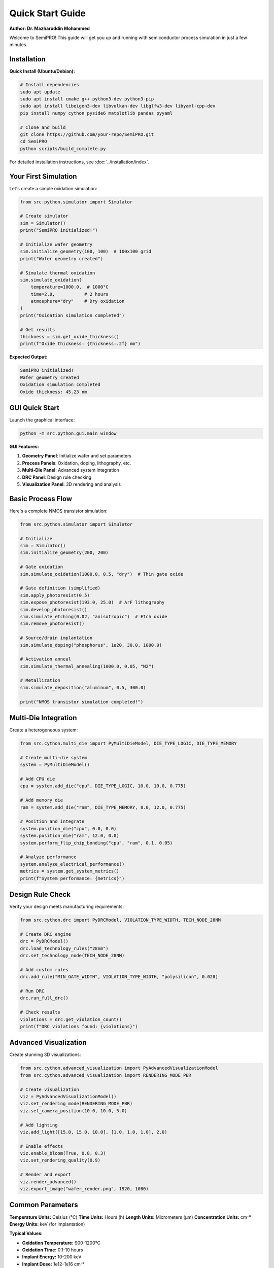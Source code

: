 Quick Start Guide
=================

**Author: Dr. Mazharuddin Mohammed**

Welcome to SemiPRO! This guide will get you up and running with semiconductor process simulation in just a few minutes.

Installation
------------

**Quick Install (Ubuntu/Debian):**

.. code-block:: bash

   # Install dependencies
   sudo apt update
   sudo apt install cmake g++ python3-dev python3-pip
   sudo apt install libeigen3-dev libvulkan-dev libglfw3-dev libyaml-cpp-dev
   pip install numpy cython pyside6 matplotlib pandas pyyaml

   # Clone and build
   git clone https://github.com/your-repo/SemiPRO.git
   cd SemiPRO
   python scripts/build_complete.py

For detailed installation instructions, see :doc:`../installation/index`.

Your First Simulation
---------------------

Let's create a simple oxidation simulation:

.. code-block:: python

   from src.python.simulator import Simulator

   # Create simulator
   sim = Simulator()
   print("SemiPRO initialized!")

   # Initialize wafer geometry
   sim.initialize_geometry(100, 100)  # 100x100 grid
   print("Wafer geometry created")

   # Simulate thermal oxidation
   sim.simulate_oxidation(
       temperature=1000.0,  # 1000°C
       time=2.0,           # 2 hours
       atmosphere="dry"    # Dry oxidation
   )
   print("Oxidation simulation completed")

   # Get results
   thickness = sim.get_oxide_thickness()
   print(f"Oxide thickness: {thickness:.2f} nm")

**Expected Output:**

.. code-block:: text

   SemiPRO initialized!
   Wafer geometry created
   Oxidation simulation completed
   Oxide thickness: 45.23 nm

GUI Quick Start
--------------

Launch the graphical interface:

.. code-block:: bash

   python -m src.python.gui.main_window

**GUI Features:**

1. **Geometry Panel**: Initialize wafer and set parameters
2. **Process Panels**: Oxidation, doping, lithography, etc.
3. **Multi-Die Panel**: Advanced system integration
4. **DRC Panel**: Design rule checking
5. **Visualization Panel**: 3D rendering and analysis

Basic Process Flow
-----------------

Here's a complete NMOS transistor simulation:

.. code-block:: python

   from src.python.simulator import Simulator

   # Initialize
   sim = Simulator()
   sim.initialize_geometry(200, 200)

   # Gate oxidation
   sim.simulate_oxidation(1000.0, 0.5, "dry")  # Thin gate oxide

   # Gate definition (simplified)
   sim.apply_photoresist(0.5)
   sim.expose_photoresist(193.0, 25.0)  # ArF lithography
   sim.develop_photoresist()
   sim.simulate_etching(0.02, "anisotropic")  # Etch oxide
   sim.remove_photoresist()

   # Source/drain implantation
   sim.simulate_doping("phosphorus", 1e20, 30.0, 1000.0)

   # Activation anneal
   sim.simulate_thermal_annealing(1000.0, 0.05, "N2")

   # Metallization
   sim.simulate_deposition("aluminum", 0.5, 300.0)

   print("NMOS transistor simulation completed!")

Multi-Die Integration
--------------------

Create a heterogeneous system:

.. code-block:: python

   from src.cython.multi_die import PyMultiDieModel, DIE_TYPE_LOGIC, DIE_TYPE_MEMORY

   # Create multi-die system
   system = PyMultiDieModel()

   # Add CPU die
   cpu = system.add_die("cpu", DIE_TYPE_LOGIC, 10.0, 10.0, 0.775)
   
   # Add memory die
   ram = system.add_die("ram", DIE_TYPE_MEMORY, 8.0, 12.0, 0.775)

   # Position and integrate
   system.position_die("cpu", 0.0, 0.0)
   system.position_die("ram", 12.0, 0.0)
   system.perform_flip_chip_bonding("cpu", "ram", 0.1, 0.05)

   # Analyze performance
   system.analyze_electrical_performance()
   metrics = system.get_system_metrics()
   print(f"System performance: {metrics}")

Design Rule Check
----------------

Verify your design meets manufacturing requirements:

.. code-block:: python

   from src.cython.drc import PyDRCModel, VIOLATION_TYPE_WIDTH, TECH_NODE_28NM

   # Create DRC engine
   drc = PyDRCModel()
   drc.load_technology_rules("28nm")
   drc.set_technology_node(TECH_NODE_28NM)

   # Add custom rules
   drc.add_rule("MIN_GATE_WIDTH", VIOLATION_TYPE_WIDTH, "polysilicon", 0.028)

   # Run DRC
   drc.run_full_drc()

   # Check results
   violations = drc.get_violation_count()
   print(f"DRC violations found: {violations}")

Advanced Visualization
---------------------

Create stunning 3D visualizations:

.. code-block:: python

   from src.cython.advanced_visualization import PyAdvancedVisualizationModel
   from src.cython.advanced_visualization import RENDERING_MODE_PBR

   # Create visualization
   viz = PyAdvancedVisualizationModel()
   viz.set_rendering_mode(RENDERING_MODE_PBR)
   viz.set_camera_position(10.0, 10.0, 5.0)

   # Add lighting
   viz.add_light([15.0, 15.0, 10.0], [1.0, 1.0, 1.0], 2.0)

   # Enable effects
   viz.enable_bloom(True, 0.8, 0.3)
   viz.set_rendering_quality(0.9)

   # Render and export
   viz.render_advanced()
   viz.export_image("wafer_render.png", 1920, 1080)

Common Parameters
----------------

**Temperature Units:** Celsius (°C)
**Time Units:** Hours (h)
**Length Units:** Micrometers (μm)
**Concentration Units:** cm⁻³
**Energy Units:** keV (for implantation)

**Typical Values:**

- **Oxidation Temperature:** 900-1200°C
- **Oxidation Time:** 0.1-10 hours
- **Implant Energy:** 10-200 keV
- **Implant Dose:** 1e12-1e16 cm⁻²
- **Anneal Temperature:** 800-1100°C
- **Metal Thickness:** 0.1-2.0 μm

Tips for Success
---------------

1. **Start Simple:** Begin with basic processes before advanced features
2. **Check Parameters:** Verify physical parameters are reasonable
3. **Use GUI:** The graphical interface is great for learning
4. **Read Logs:** Check console output for warnings and errors
5. **Save Work:** Export results and configurations regularly

Performance Tips
---------------

**For Faster Simulations:**

.. code-block:: python

   # Reduce grid resolution for testing
   sim.initialize_geometry(50, 50)  # Instead of 200x200

   # Enable parallel processing
   sim.enable_parallel_processing(True)
   sim.set_thread_count(8)

   # Use GPU acceleration
   sim.enable_gpu_acceleration(True)

**For Better Accuracy:**

.. code-block:: python

   # Increase grid resolution
   sim.initialize_geometry(500, 500)

   # Use adaptive meshing
   sim.enable_adaptive_meshing(True)

   # Increase solver precision
   sim.set_solver_tolerance(1e-8)

Troubleshooting
--------------

**Common Issues:**

1. **Import Error:** Check Python path and Cython compilation
2. **Slow Performance:** Reduce grid size or enable parallelization
3. **Memory Error:** Use smaller simulation domains
4. **Visualization Issues:** Check GPU drivers and Vulkan support

**Getting Help:**

- Check the :doc:`../installation/index` guide
- Read the :doc:`../tutorials/basic_simulation` tutorial
- Visit our `GitHub Issues <https://github.com/your-repo/SemiPRO/issues>`_
- Join our community discussions

Next Steps
----------

Now that you've completed the quick start:

1. **Try the Full Tutorial:** :doc:`../tutorials/basic_simulation`
2. **Explore Examples:** Check the ``examples/`` directory
3. **Read the API Reference:** :doc:`../api/python_api`
4. **Learn the Theory:** :doc:`../theory/semiconductor_physics`

**Advanced Topics:**

- :doc:`../tutorials/advanced_features`
- :doc:`../user_guide/multi_die_integration`
- :doc:`../user_guide/design_rule_check`
- :doc:`../user_guide/advanced_visualization`

Welcome to the SemiPRO community! 🚀

